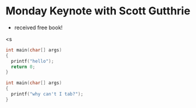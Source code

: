 * Monday Keynote with Scott Gutthrie
 - received free book!

<s

#+begin_src c
int main(char[] args)
{
  printf("hello");
  return 0;
}
#+end_src

#+NAME: main.c
#+begin_src c 
int main(char[] args)
{
  printf("why can't I tab?");
}
#+end_src
